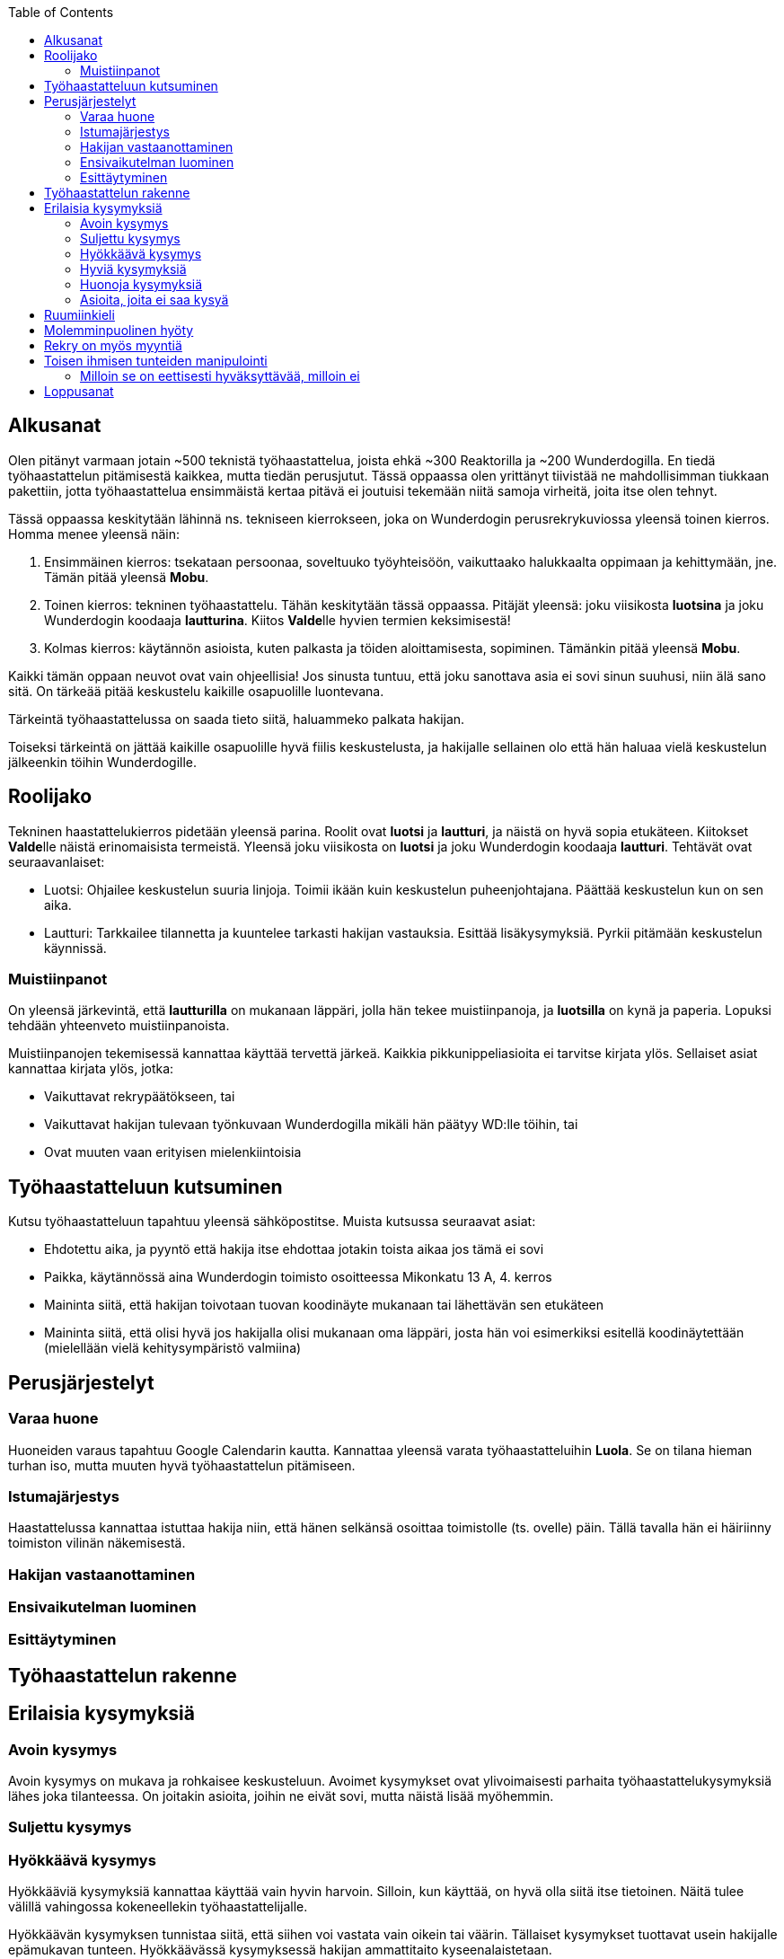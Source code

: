 = {blank}
:notitle:
:toc:
:imagesdir: images
:front-cover-image: images/tyohaastattelukirja_kansikuva.png
:pdf-page-size: [148mm, 210mm]

== Alkusanat

Olen pitänyt varmaan jotain ~500 teknistä työhaastattelua, joista ehkä ~300 Reaktorilla ja ~200 Wunderdogilla. En tiedä työhaastattelun pitämisestä kaikkea, mutta tiedän perusjutut. Tässä oppaassa olen yrittänyt tiivistää ne mahdollisimman tiukkaan pakettiin, jotta työhaastattelua ensimmäistä kertaa pitävä ei joutuisi tekemään niitä samoja virheitä, joita itse olen tehnyt.

Tässä oppaassa keskitytään lähinnä ns. tekniseen kierrokseen, joka on Wunderdogin perusrekrykuviossa yleensä toinen kierros. Homma menee yleensä näin:

. Ensimmäinen kierros: tsekataan persoonaa, soveltuuko työyhteisöön, vaikuttaako halukkaalta oppimaan ja kehittymään, jne. Tämän pitää yleensä *Mobu*.
. Toinen kierros: tekninen työhaastattelu. Tähän keskitytään tässä oppaassa. Pitäjät yleensä: joku viisikosta *luotsina* ja joku Wunderdogin koodaaja *lautturina*. Kiitos **Valde**lle hyvien termien keksimisestä!
. Kolmas kierros: käytännön asioista, kuten palkasta ja töiden aloittamisesta, sopiminen. Tämänkin pitää yleensä *Mobu*.

Kaikki tämän oppaan neuvot ovat vain ohjeellisia! Jos sinusta tuntuu, että joku sanottava asia ei sovi sinun suuhusi, niin älä sano sitä. On tärkeää pitää keskustelu kaikille osapuolille luontevana.

Tärkeintä työhaastattelussa on saada tieto siitä, haluammeko palkata hakijan.

Toiseksi tärkeintä on jättää kaikille osapuolille hyvä fiilis keskustelusta, ja hakijalle sellainen olo että hän haluaa vielä keskustelun jälkeenkin töihin Wunderdogille.

<<<

== Roolijako

Tekninen haastattelukierros pidetään yleensä parina. Roolit ovat *luotsi* ja *lautturi*, ja näistä on hyvä sopia etukäteen. Kiitokset **Valde**lle näistä erinomaisista termeistä. Yleensä joku viisikosta on *luotsi* ja joku Wunderdogin koodaaja *lautturi*. Tehtävät ovat seuraavanlaiset:

* Luotsi: Ohjailee keskustelun suuria linjoja. Toimii ikään kuin keskustelun puheenjohtajana. Päättää keskustelun kun on sen aika.
* Lautturi: Tarkkailee tilannetta ja kuuntelee tarkasti hakijan vastauksia. Esittää lisäkysymyksiä. Pyrkii pitämään keskustelun käynnissä.

=== Muistiinpanot

On yleensä järkevintä, että *lautturilla* on mukanaan läppäri, jolla hän tekee muistiinpanoja, ja *luotsilla* on kynä ja paperia. Lopuksi tehdään yhteenveto muistiinpanoista.

Muistiinpanojen tekemisessä kannattaa käyttää tervettä järkeä. Kaikkia pikkunippeliasioita ei tarvitse kirjata ylös. Sellaiset asiat kannattaa kirjata ylös, jotka:

* Vaikuttavat rekrypäätökseen, tai
* Vaikuttavat hakijan tulevaan työnkuvaan Wunderdogilla mikäli hän päätyy WD:lle töihin, tai
* Ovat muuten vaan erityisen mielenkiintoisia

== Työhaastatteluun kutsuminen

Kutsu työhaastatteluun tapahtuu yleensä sähköpostitse. Muista kutsussa seuraavat asiat:

* Ehdotettu aika, ja pyyntö että hakija itse ehdottaa jotakin toista aikaa jos tämä ei sovi
* Paikka, käytännössä aina Wunderdogin toimisto osoitteessa Mikonkatu 13 A, 4. kerros
* Maininta siitä, että hakijan toivotaan tuovan koodinäyte mukanaan tai lähettävän sen etukäteen
* Maininta siitä, että olisi hyvä jos hakijalla olisi mukanaan oma läppäri, josta hän voi esimerkiksi esitellä koodinäytettään (mielellään vielä kehitysympäristö valmiina)

<<<

== Perusjärjestelyt

=== Varaa huone

Huoneiden varaus tapahtuu Google Calendarin kautta. Kannattaa yleensä varata työhaastatteluihin *Luola*. Se on tilana hieman turhan iso, mutta muuten hyvä työhaastattelun pitämiseen.

=== Istumajärjestys

Haastattelussa kannattaa istuttaa hakija niin, että hänen selkänsä osoittaa toimistolle (ts. ovelle) päin. Tällä tavalla hän ei häiriinny toimiston vilinän näkemisestä.

=== Hakijan vastaanottaminen



=== Ensivaikutelman luominen

=== Esittäytyminen

<<<

== Työhaastattelun rakenne

<<<

== Erilaisia kysymyksiä

=== Avoin kysymys

Avoin kysymys on mukava ja rohkaisee keskusteluun. Avoimet kysymykset ovat ylivoimaisesti parhaita työhaastattelukysymyksiä lähes joka tilanteessa. On joitakin asioita, joihin ne eivät sovi, mutta näistä lisää myöhemmin.

=== Suljettu kysymys

=== Hyökkäävä kysymys

Hyökkääviä kysymyksiä kannattaa käyttää vain hyvin harvoin. Silloin, kun käyttää, on hyvä olla siitä itse tietoinen. Näitä tulee välillä vahingossa kokeneellekin työhaastattelijalle.

Hyökkäävän kysymyksen tunnistaa siitä, että siihen voi vastata vain oikein tai väärin. Tällaiset kysymykset tuottavat usein hakijalle epämukavan tunteen. Hyökkäävässä kysymyksessä hakijan ammattitaito kyseenalaistetaan.

Esimerkkejä hyökkäävistä kysymyksistä:

_"Mikä on Jakarta Strutsissa se kantaluokka josta kaikkien controllereiden pitää periytyä?"_

_"Oletko ahkera ja luotettava?"_

_"Osaisitko pystyttää yksin keskisuuren yrityksen sisäverkon?"_

WARNING: Hyökkäävää kysymystä ei aina tajua hyökkääväksi siinä vaiheessa kun sanoo sen. Vasta jälkikäteen (toivottavasti) ymmärtää tehneensä virheen, ja välttää saman virheen tekemistä jatkossa.

=== Hyviä kysymyksiä

=== Huonoja kysymyksiä

=== Asioita, joita ei saa kysyä

<<<

== Ruumiinkieli

<<<

== Molemminpuolinen hyöty

<<<

== Rekry on myös myyntiä

<<<

== Toisen ihmisen tunteiden manipulointi

=== Milloin se on eettisesti hyväksyttävää, milloin ei

<<<

== Loppusanat

_Nyt kuolette, sanoi Pekka._

Se oli *Tuonelan tarharetki*.
